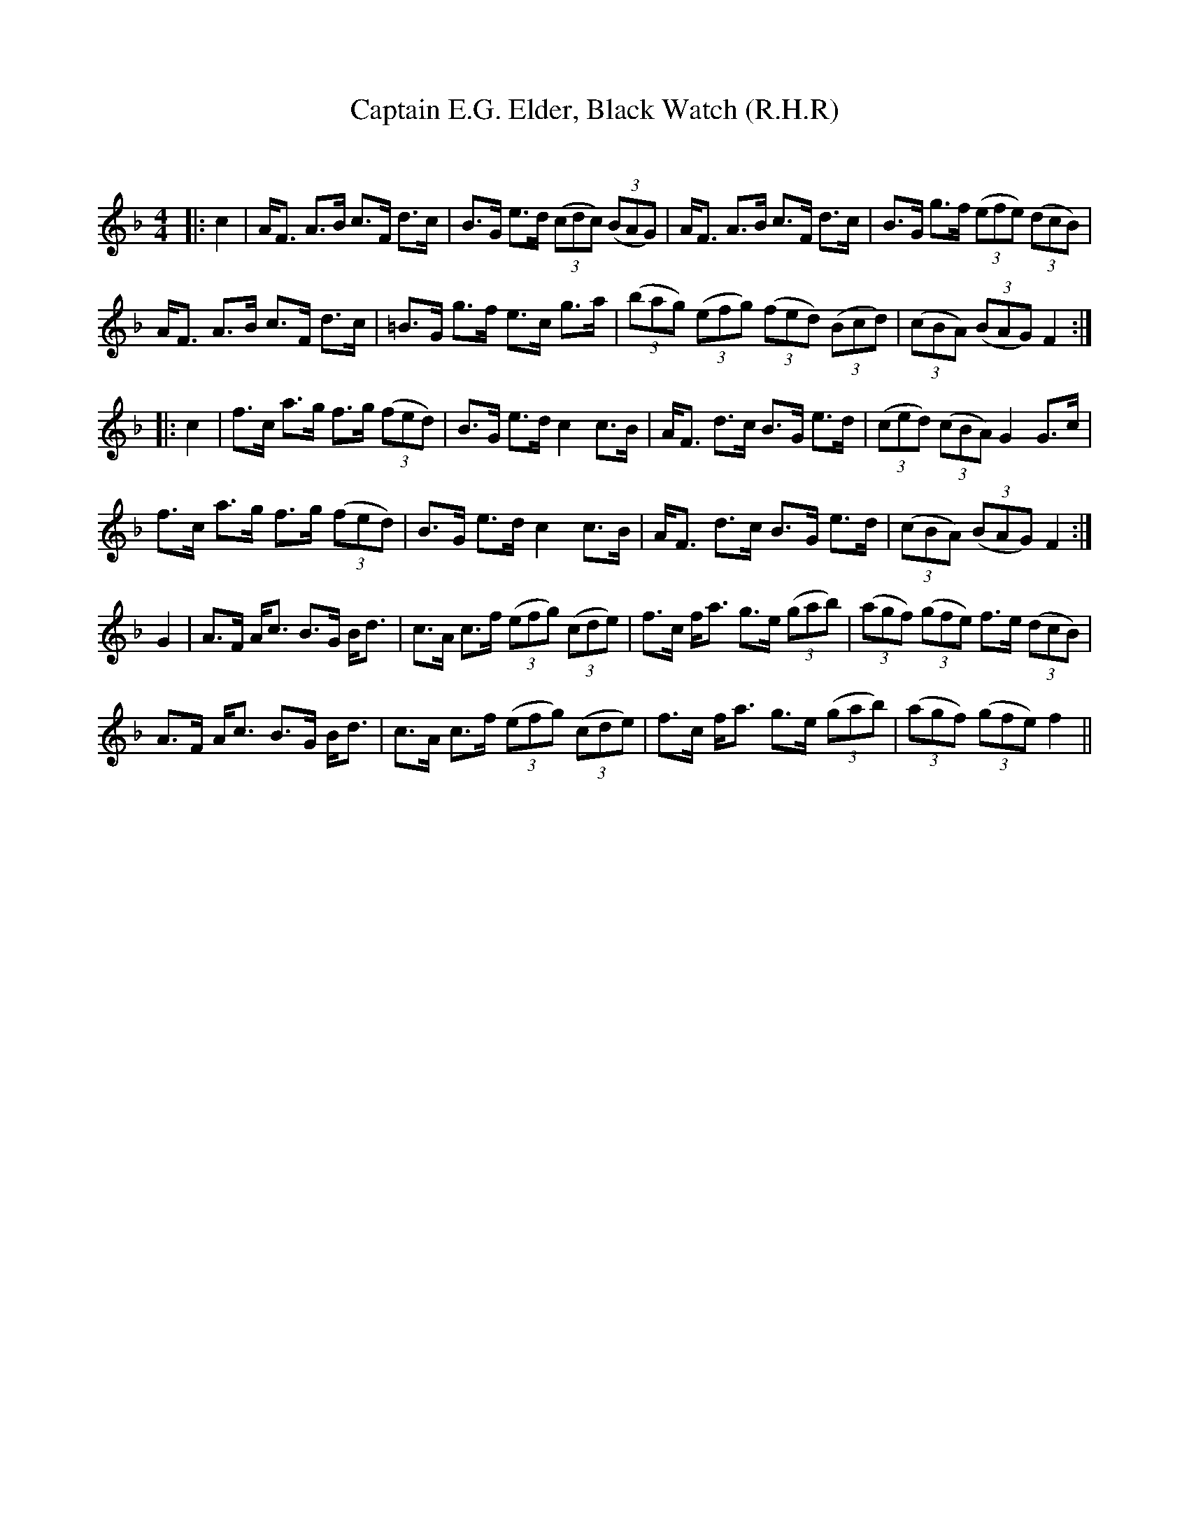 X:1
T: Captain E.G. Elder, Black Watch (R.H.R)
C:
R:Strathspey
Q: 128
K:F
M:4/4
L:1/16
|:c4|AF3 A3B c3F d3c|B3G e3d ((3c2d2c2) ((3B2A2G2) |AF3 A3B c3F d3c|B3G g3f ((3e2f2e2) ((3d2c2B2) |
AF3 A3B c3F d3c|=B3G g3f e3c g3a|((3b2a2g2) ((3e2f2g2) ((3f2e2d2) ((3B2c2d2) |((3c2B2A2) ((3B2A2G2) F4:|
|:c4|f3c a3g f3g ((3f2e2d2) |B3G e3d c4 c3B|AF3 d3c B3G e3d|((3c2e2d2) ((3c2B2A2) G4 G3c|
f3c a3g f3g ((3f2e2d2) |B3G e3d c4 c3B|AF3 d3c B3G e3d|((3c2B2A2) ((3B2A2G2) F4:|
G4|A3F Ac3 B3G Bd3|c3A c3f ((3e2f2g2) ((3c2d2e2) |f3c fa3 g3e ((3g2a2b2) |((3a2g2f2) ((3g2f2e2) f3e ((3d2c2B2) |
A3F Ac3 B3G Bd3|c3A c3f ((3e2f2g2) ((3c2d2e2) |f3c fa3 g3e ((3g2a2b2) |((3a2g2f2) ((3g2f2e2) f4||
